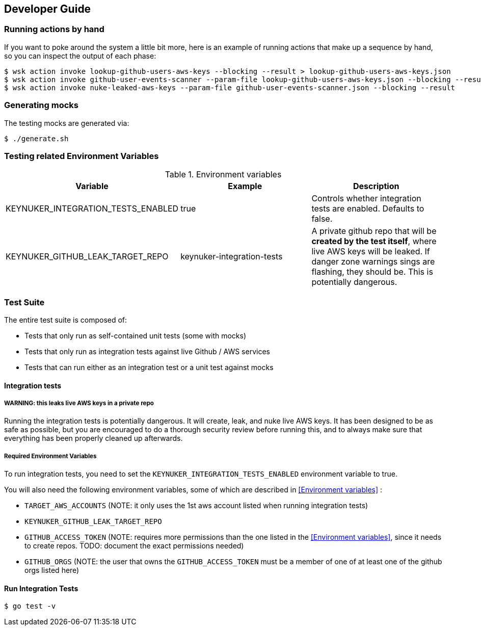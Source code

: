 
== Developer Guide

=== Running actions by hand

If you want to poke around the system a little bit more, here is an example of running actions that make up a sequence by hand, so you can inspect the output of each phase:

```
$ wsk action invoke lookup-github-users-aws-keys --blocking --result > lookup-github-users-aws-keys.json
$ wsk action invoke github-user-events-scanner --param-file lookup-github-users-aws-keys.json --blocking --result > github-user-events-scanner.json
$ wsk action invoke nuke-leaked-aws-keys --param-file github-user-events-scanner.json --blocking --result

```

=== Generating mocks

The testing mocks are generated via:

```
$ ./generate.sh
```

=== Testing related Environment Variables


.Environment variables
|===
|Variable |Example |Description

|KEYNUKER_INTEGRATION_TESTS_ENABLED
|true
|Controls whether integration tests are enabled.  Defaults to false.


|KEYNUKER_GITHUB_LEAK_TARGET_REPO
|keynuker-integration-tests
|A private github repo that will be *created by the test itself*, where live AWS keys will be leaked.  If danger zone warnings sings are flashing, they should be.  This is potentially dangerous.

|===

=== Test Suite

The entire test suite is composed of:

- Tests that only run as self-contained unit tests (some with mocks)
- Tests that only run as integration tests against live Github / AWS services
- Tests that can run either as an integration test or a unit test against mocks

==== Integration tests

===== WARNING: this leaks live AWS keys in a private repo

Running the integration tests is potentially dangerous.  It will create, leak, and nuke live AWS keys.  It has been designed to be as safe as possible, but you are encouraged to do a thorough security review before running this, and to always make sure that everything has been properly cleaned up afterwards.

===== Required Environment Variables

To run integration tests, you need to set the `KEYNUKER_INTEGRATION_TESTS_ENABLED` environment variable to true.

You will also need the following environment variables, some of which are described in <<Environment variables>> :

- `TARGET_AWS_ACCOUNTS` (NOTE: it only uses the 1st aws account listed when running integration tests)
- `KEYNUKER_GITHUB_LEAK_TARGET_REPO`
- `GITHUB_ACCESS_TOKEN` (NOTE: requires more permissions than the one listed in the <<Environment variables>>, since it needs to create repos.  TODO: document the exact permissions needed)
- `GITHUB_ORGS` (NOTE: the user that owns the `GITHUB_ACCESS_TOKEN` must be a member of one of at least one of the github orgs listed here)

==== Run Integration Tests

```
$ go test -v
```